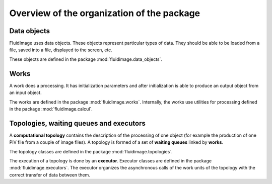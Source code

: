 Overview of the organization of the package
===========================================

Data objects
------------

FluidImage uses data objects. These objects represent particular types of
data. They should be able to be loaded from a file, saved into a file,
displayed to the screen, etc.

These objects are defined in the package :mod:`fluidimage.data_objects`.

Works
-----

A work does a processing. It has initialization parameters and after
initialization is able to produce an output object from an input object.

The works are defined in the package :mod:`fluidimage.works`. Internally, the
works use utilities for processing defined in the package
:mod:`fluidimage.calcul`.

Topologies, waiting queues and executors
----------------------------------------

A **computational topology** contains the description of the processing of one
object (for example the production of one PIV file from a couple of image
files). A topology is formed of a set of **waiting queues** linked by
**works**.

The topology classes are defined in the package :mod:`fluidimage.topologies`.

The execution of a topology is done by an **executor**. Executor classes are
defined in the package :mod:`fluidimage.executors`. The executor organizes the
asynchronous calls of the work units of the topology with the correct transfer
of data between them.


